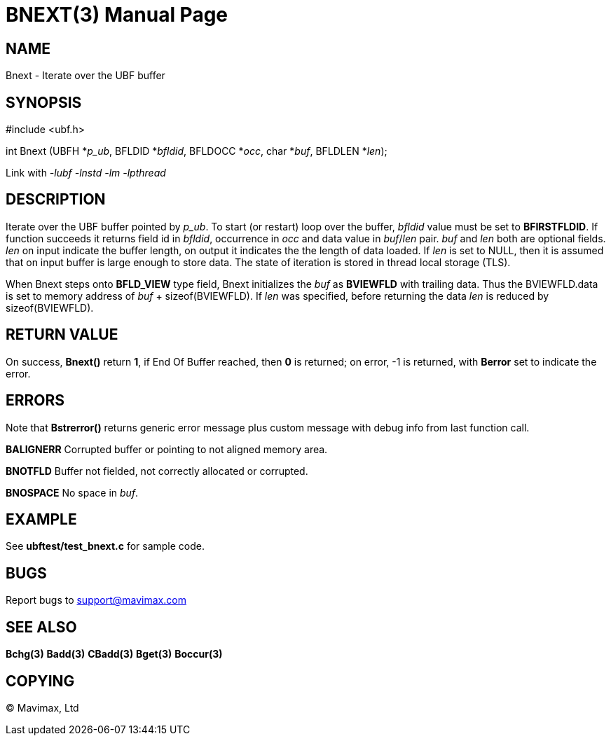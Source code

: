 BNEXT(3)
========
:doctype: manpage


NAME
----
Bnext - Iterate over the UBF buffer


SYNOPSIS
--------

#include <ubf.h>

int Bnext (UBFH *'p_ub', BFLDID *'bfldid', BFLDOCC *'occ', char *'buf', BFLDLEN *'len');

Link with '-lubf -lnstd -lm -lpthread'

DESCRIPTION
-----------
Iterate over the UBF buffer pointed by 'p_ub'. To start (or restart) loop over the buffer, 
'bfldid' value must be set to *BFIRSTFLDID*. If function succeeds it returns field id in 
'bfldid', occurrence in 'occ' and data value in 'buf'/'len' pair. 'buf' and 'len' both are 
optional fields. 'len' on input indicate the buffer length, on output it indicates the the 
length of data loaded. If 'len' is set to NULL, then it is assumed that on input buffer is 
large enough to store data. The state of iteration is stored in thread local storage (TLS).

When Bnext steps onto *BFLD_VIEW* type field, Bnext initializes the 'buf' as *BVIEWFLD* 
with trailing data. Thus the BVIEWFLD.data is set to memory address of 
'buf' + sizeof(BVIEWFLD). If 'len' was specified, before returning the data 'len' is
reduced by sizeof(BVIEWFLD).

RETURN VALUE
------------
On success, *Bnext()* return *1*, if End Of Buffer reached, then *0* is returned; on error, 
-1 is returned, with *Berror* set to indicate the error.

ERRORS
------
Note that *Bstrerror()* returns generic error message plus custom message with debug info 
from last function call.

*BALIGNERR* Corrupted buffer or pointing to not aligned memory area.

*BNOTFLD* Buffer not fielded, not correctly allocated or corrupted.

*BNOSPACE* No space in 'buf'.

EXAMPLE
-------
See *ubftest/test_bnext.c* for sample code.

BUGS
----
Report bugs to support@mavimax.com

SEE ALSO
--------
*Bchg(3)* *Badd(3)* *CBadd(3)* *Bget(3)* *Boccur(3)*

COPYING
-------
(C) Mavimax, Ltd

